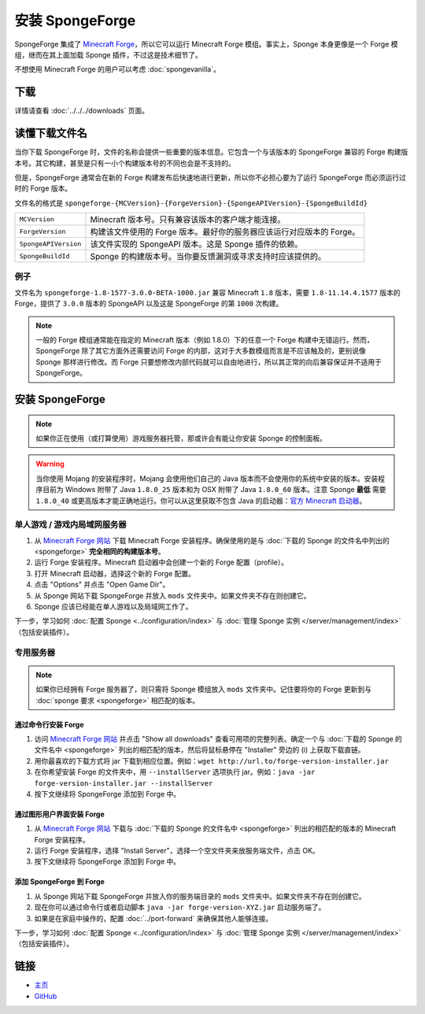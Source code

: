 ======================
安装 SpongeForge
======================

SpongeForge 集成了 `Minecraft Forge <http://www.minecraftforge.net/>`__，所以它可以运行 Minecraft Forge
模组。事实上，Sponge 本身更像是一个 Forge 模组，继而在其上面加载 Sponge 插件，不过这是技术细节了。

不想使用 Minecraft Forge 的用户可以考虑 :doc:`spongevanilla`。

下载
========

详情请查看 :doc:`../../../downloads` 页面。

读懂下载文件名
=============================

当你下载 SpongeForge 时，文件的名称会提供一些重要的版本信息。它包含一个与该版本的 SpongeForge 兼容的 Forge
构建版本号。其它构建，甚至是只有一小个构建版本号的不同也会是不支持的。

但是，SpongeForge 通常会在新的 Forge 构建发布后快速地进行更新，所以你不必担心要为了运行 SpongeForge
而必须运行过时的 Forge 版本。


文件名的格式是 ``spongeforge-{MCVersion}-{ForgeVersion}-{SpongeAPIVersion}-{SpongeBuildId}``

+----------------------+----------------------------------------------------------------------------------------------+
| ``MCVersion``        | Minecraft 版本号。只有兼容该版本的客户端才能连接。                                           |
+----------------------+----------------------------------------------------------------------------------------------+
| ``ForgeVersion``     | 构建该文件使用的 Forge 版本。最好你的服务器应该运行对应版本的 Forge。                        |
+----------------------+----------------------------------------------------------------------------------------------+
| ``SpongeAPIVersion`` | 该文件实现的 SpongeAPI 版本。这是 Sponge 插件的依赖。                                        |
+----------------------+----------------------------------------------------------------------------------------------+
| ``SpongeBuildId``    | Sponge 的构建版本号。当你要反馈漏洞或寻求支持时应该提供的。                                  |
+----------------------+----------------------------------------------------------------------------------------------+

例子
~~~~~~~

文件名为 ``spongeforge-1.8-1577-3.0.0-BETA-1000.jar`` 兼容 Minecraft ``1.8`` 版本，需要 ``1.8-11.14.4.1577``
版本的 Forge，提供了 ``3.0.0`` 版本的 SpongeAPI 以及这是 SpongeForge 的第 ``1000`` 次构建。

.. note::

    一般的 Forge 模组通常能在指定的 Minecraft 版本（例如 1.8.0）下的任意一个 Forge
    构建中无错运行。然而，SpongeForge 除了其它方面外还需要访问 Forge
    的内部，这对于大多数模组而言是不应该触及的，更别说像 Sponge 那样进行修改。而 Forge
    只要想修改内部代码就可以自由地进行，所以其正常的向后兼容保证并不适用于 SpongeForge。


安装 SpongeForge
======================

.. note::

    如果你正在使用（或打算使用）游戏服务器托管，那或许会有能让你安装 Sponge 的控制面板。


.. warning::
  当你使用 Mojang 的安装程序时，Mojang 会使用他们自己的 Java
  版本而不会使用你的系统中安装的版本。安装程序目前为 Windows 附带了
  Java ``1.8.0_25`` 版本和为 OSX 附带了 Java ``1.8.0_60`` 版本。注意
  Sponge **最低** 需要 ``1.8.0_40`` 或更高版本才能正确地运行。你可以从这里获取不包含
  Java 的启动器：`官方 Minecraft 启动器 <https://minecraft.net/download>`_。

单人游戏 / 游戏内局域网服务器
~~~~~~~~~~~~~~~~~~~~~~~~~~~~~~~~~~~

1. 从 `Minecraft Forge 网站 <http://files.minecraftforge.net/>`_ 下载 Minecraft Forge
   安装程序。确保使用的是与 :doc:`下载的 Sponge 的文件名中列出的 <spongeforge>` **完全相同的构建版本号**。
#. 运行 Forge 安装程序。Minecraft 启动器中会创建一个新的 Forge 配置（profile）。
#. 打开 Minecraft 启动器，选择这个新的 Forge 配置。
#. 点击 "Options" 并点击 "Open Game Dir"。
#. 从 Sponge 网站下载 SpongeForge 并放入 ``mods`` 文件夹中。如果文件夹不存在则创建它。
#. Sponge 应该已经能在单人游戏以及局域网工作了。

下一步，学习如何 :doc:`配置 Sponge <../configuration/index>` 与
:doc:`管理 Sponge 实例 </server/management/index>` （包括安装插件）。

专用服务器
~~~~~~~~~~~~~~~~~

.. note::

    如果你已经拥有 Forge 服务器了，则只需将 Sponge 模组放入 ``mods``
    文件夹中。记住要将你的 Forge 更新到与 :doc:`sponge 要求 <spongeforge>` 相匹配的版本。

通过命令行安装 Forge
--------------------------------

1. 访问 `Minecraft Forge 网站 <http://files.minecraftforge.net/>`_ 并点击 "Show all downloads"
   查看可用项的完整列表。确定一个与 :doc:`下载的 Sponge 的文件名中 <spongeforge>`
   列出的相匹配的版本，然后将鼠标悬停在 "Installer" 旁边的 (i) 上获取下载直链。
#. 用你最喜欢的下载方式将 jar 下载到相应位置。例如：``wget http://url.to/forge-version-installer.jar``
#. 在你希望安装 Forge 的文件夹中，用 ``--installServer`` 选项执行
   jar。例如：``java -jar forge-version-installer.jar --installServer``
#. 按下文继续将 SpongeForge 添加到 Forge 中。


通过图形用户界面安装 Forge
--------------------------

1. 从 `Minecraft Forge 网站 <http://files.minecraftforge.net/>`_ 下载与
   :doc:`下载的 Sponge 的文件名中 <spongeforge>` 列出的相匹配的版本的 Minecraft Forge 安装程序。
#. 运行 Forge 安装程序，选择 "Install Server"，选择一个空文件夹来放服务端文件，点击 OK。
#. 按下文继续将 SpongeForge 添加到 Forge 中。


添加 SpongeForge 到 Forge
---------------------------

1. 从 Sponge 网站下载 SpongeForge 并放入你的服务端目录的 ``mods`` 文件夹中。如果文件夹不存在则创建它。
#. 现在你可以通过命令行或者启动脚本 ``java -jar forge-version-XYZ.jar`` 启动服务端了。
#. 如果是在家庭中操作的，配置 :doc:`../port-forward` 来确保其他人能够连接。

下一步，学习如何 :doc:`配置 Sponge <../configuration/index>` 与
:doc:`管理 Sponge 实例 </server/management/index>` （包括安装插件）。

链接
=====

* `主页 <http://spongepowered.org/>`__
* `GitHub <https://github.com/SpongePowered/SpongeForge>`__

